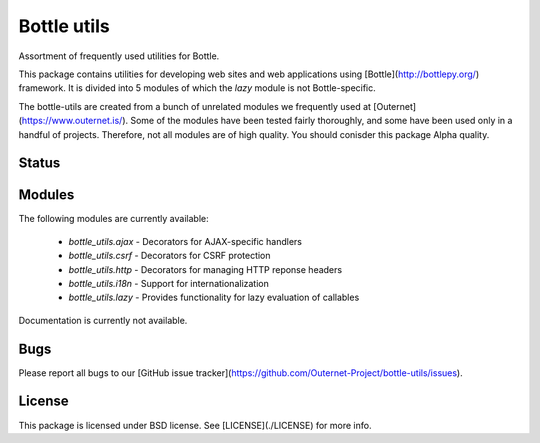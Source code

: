 ============
Bottle utils
============

Assortment of frequently used utilities for Bottle.

This package contains utilities for developing web sites and web applications
using [Bottle](http://bottlepy.org/) framework. It is divided into 5 modules of
which the `lazy` module is not Bottle-specific.

The bottle-utils are created from a bunch of unrelated modules we frequently
used at [Outernet](https://www.outernet.is/). Some of the modules have been
tested fairly thoroughly, and some have been used only in a handful of
projects. Therefore, not all modules are of high quality. You should conisder
this package Alpha quality.

Status
======



Modules
=======

The following modules are currently available:

 - `bottle_utils.ajax` - Decorators for AJAX-specific handlers
 - `bottle_utils.csrf` - Decorators for CSRF protection
 - `bottle_utils.http` - Decorators for managing HTTP reponse headers
 - `bottle_utils.i18n` - Support for internationalization
 - `bottle_utils.lazy` - Provides functionality for lazy evaluation of 
   callables

Documentation is currently not available.

Bugs
====

Please report all bugs to our [GitHub issue
tracker](https://github.com/Outernet-Project/bottle-utils/issues).

License
=======

This package is licensed under BSD license. See [LICENSE](./LICENSE) for more
info.
